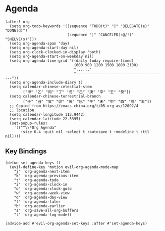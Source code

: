 * Agenda

#+BEGIN_SRC elisp
(after! org
  (setq org-todo-keywords '((sequence "TODO(t)" "|" "DELEGATE(e)" "DONE(d)")
                            (sequence "|" "CANCELED(c@/!)" "SHELVE(s)")))
  (setq org-agenda-span 'day)
  (setq org-agenda-start-day nil)
  (setq org-clock-clocked-in-display 'both)
  (setq org-agenda-start-on-weekday nil)
  (setq org-agenda-time-grid '((daily today require-timed)
                               (600 900 1200 1500 1800 2100)
                               "......"
                               "-----------------------------------------"))
  (setq org-agenda-include-diary t)
  (setq calendar-chinese-celestial-stem
        ["甲" "乙" "丙" "丁" "戊" "己" "庚" "辛" "壬" "癸"])
  (setq calendar-chinese-terrestrial-branch
        ["子" "丑" "寅" "卯" "辰" "巳" "午" "未" "申" "酉" "戌" "亥"])
  ;; Copied from https://emacs-china.org/t/05-org-as/12092/4
  ;; location
  (setq calendar-longitude 113.9442)
  (setq calendar-latitude 22.5395)
  (set-popup-rules!
    '(("^\\*Org Agenda"
       :size 0.4 :quit nil :select t :autosave t :modeline t :ttl nil))))
#+END_SRC

** Key Bindings
#+BEGIN_SRC elisp
(defun set-agenda-keys ()
  (evil-define-key 'motion evil-org-agenda-mode-map
    "j" 'org-agenda-next-item
    "k" 'org-agenda-previous-item
    "t" 'org-agenda-todo
    "i" 'org-agenda-clock-in
    "o" 'org-agenda-clock-goto
    "w" 'org-agenda-week-view
    "d" 'org-agenda-day-view
    "f" 'org-agenda-later
    "b" 'org-agenda-earlier
    "s" 'org-save-all-org-buffers
    "l" 'org-agenda-log-mode))

(advice-add #'evil-org-agenda-set-keys :after #'set-agenda-keys)
#+END_SRC
